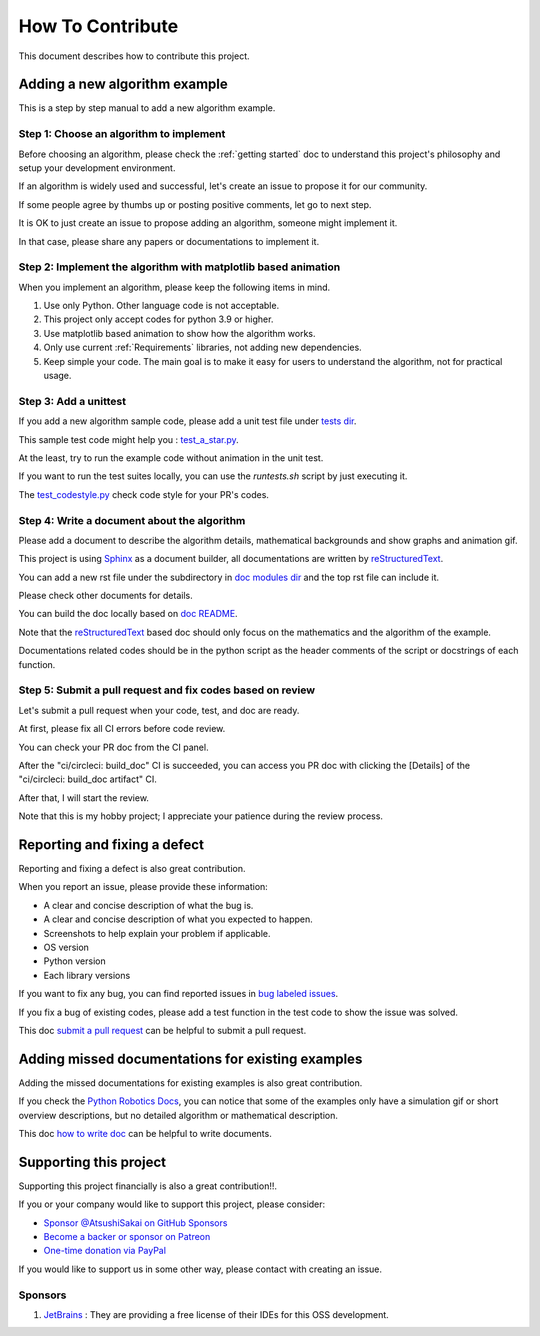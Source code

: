 How To Contribute
=================

This document describes how to contribute this project.

Adding a new algorithm example
^^^^^^^^^^^^^^^^^^^^^^^^^^^^^^

This is a step by step manual to add a new algorithm example.

Step 1: Choose an algorithm to implement
-----------------------------------------

Before choosing an algorithm, please check the :ref:`getting started` doc to
understand this project's philosophy and setup your development environment.

If an algorithm is widely used and successful, let's create an issue to
propose it for our community.

If some people agree by thumbs up or posting positive comments, let go to next step.

It is OK to just create an issue to propose adding an algorithm, someone might implement it.

In that case, please share any papers or documentations to implement it.


Step 2: Implement the algorithm with matplotlib based animation
----------------------------------------------------------------

When you implement an algorithm, please keep the following items in mind.

1. Use only Python. Other language code is not acceptable.

2. This project only accept codes for python 3.9 or higher.

3. Use matplotlib based animation to show how the algorithm works.

4. Only use current :ref:`Requirements` libraries, not adding new dependencies.

5. Keep simple your code. The main goal is to make it easy for users to understand the algorithm, not for practical usage.


Step 3: Add a unittest
----------------------
If you add a new algorithm sample code, please add a unit test file under `tests dir`_.

This sample test code might help you : `test_a_star.py`_.

At the least, try to run the example code without animation in the unit test.

If you want to run the test suites locally, you can use the `runtests.sh` script by just executing it.

The `test_codestyle.py`_ check code style for your PR's codes.


.. _`how to write doc`:

Step 4: Write a document about the algorithm
----------------------------------------------
Please add a document to describe the algorithm details, mathematical backgrounds and show graphs and animation gif.

This project is using `Sphinx`_ as a document builder, all documentations are written by `reStructuredText`_.

You can add a new rst file under the subdirectory in `doc modules dir`_ and the top rst file can include it.

Please check other documents for details.

You can build the doc locally based on `doc README`_.

Note that the `reStructuredText`_ based doc should only focus on the mathematics and the algorithm of the example.

Documentations related codes should be in the python script as the header comments of the script or docstrings of each function.


.. _`submit a pull request`:

Step 5: Submit a pull request and fix codes based on review
------------------------------------------------------------

Let's submit a pull request when your code, test, and doc are ready.

At first, please fix all CI errors before code review.

You can check your PR doc from the CI panel.

After the "ci/circleci: build_doc" CI is succeeded,
you can access you PR doc with clicking the [Details] of the "ci/circleci: build_doc artifact" CI.

.. image:: /_static/img/doc_ci.png

After that, I will start the review.

Note that this is my hobby project; I appreciate your patience during the review process.


Reporting and fixing a defect
^^^^^^^^^^^^^^^^^^^^^^^^^^^^^^

Reporting and fixing a defect is also great contribution.

When you report an issue, please provide these information:

- A clear and concise description of what the bug is.
- A clear and concise description of what you expected to happen.
- Screenshots to help explain your problem if applicable.
- OS version
- Python version
- Each library versions

If you want to fix any bug, you can find reported issues in `bug labeled issues`_.

If you fix a bug of existing codes, please add a test function
in the test code to show the issue was solved.

This doc `submit a pull request`_ can be helpful to submit a pull request.


Adding missed documentations for existing examples
^^^^^^^^^^^^^^^^^^^^^^^^^^^^^^^^^^^^^^^^^^^^^^^^^^^^

Adding the missed documentations for existing examples is also great contribution.

If you check the `Python Robotics Docs`_, you can notice that some of the examples
only have a simulation gif or short overview descriptions,
but no detailed algorithm or mathematical description.

This doc `how to write doc`_ can be helpful to write documents.

Supporting this project
^^^^^^^^^^^^^^^^^^^^^^^^^^^^^^

Supporting this project financially is also a great contribution!!.

If you or your company would like to support this project, please consider:

- `Sponsor @AtsushiSakai on GitHub Sponsors`_

- `Become a backer or sponsor on Patreon`_

- `One-time donation via PayPal`_

If you would like to support us in some other way, please contact with creating an issue.

Sponsors
---------

1. `JetBrains`_ : They are providing a free license of their IDEs for this OSS development.


.. _`Python Robotics Docs`: https://atsushisakai.github.io/PythonRobotics
.. _`bug labeled issues`: https://github.com/AtsushiSakai/PythonRobotics/issues?q=is%3Aissue+is%3Aopen+label%3Abug
.. _`tests dir`: https://github.com/AtsushiSakai/PythonRobotics/tree/master/tests
.. _`test_a_star.py`: https://github.com/AtsushiSakai/PythonRobotics/blob/master/tests/test_a_star.py
.. _`Sphinx`: https://www.sphinx-doc.org/
.. _`reStructuredText`: https://www.sphinx-doc.org/en/master/usage/restructuredtext/basics.html
.. _`doc modules dir`: https://github.com/AtsushiSakai/PythonRobotics/tree/master/docs/modules
.. _`doc README`: https://github.com/AtsushiSakai/PythonRobotics/blob/master/docs/README.md
.. _`test_codestyle.py`: https://github.com/AtsushiSakai/PythonRobotics/blob/master/tests/test_codestyle.py
.. _`JetBrains`: https://www.jetbrains.com/
.. _`Sponsor @AtsushiSakai on GitHub Sponsors`: https://github.com/sponsors/AtsushiSakai
.. _`Become a backer or sponsor on Patreon`: https://www.patreon.com/myenigma
.. _`One-time donation via PayPal`: https://www.paypal.com/paypalme/myenigmapay/


